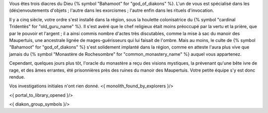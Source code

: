 


Vous êtes trois diacres du Dieu {% symbol "Bahamoot" for "god_of_diakons" %}.
L'un de vous est spécialisé dans les (dés)envoutements d'objets ; l'autre dans les exorcismes ; l'autre enfin dans les rituels d'invocation.

Il y a cinq siècle, votre ordre s'est installé dans la région, sous la houlette colonisatrice du {% symbol "cardinal Tridentès" for "old_guru_name" %}. Il s'est avéré que le chef religieux était moins préoccupé par la vertu et la prière, que par le pouvoir et l'argent ; il a ainsi commis nombre d'actes très discutables, comme la mise à sac du manoir des Maupertuis, une ancestrale lignée de mages-guérisseurs qui lui faisait de l'ombre. Mais au moins, le culte de {% symbol "Bahamoot" for "god_of_diakons" %} s'est solidement implanté dans la région, comme en atteste l'aura plus vive que jamais du {% symbol "Monastère de Rochesombre" for "common_monastery_name" %} auquel vous appartenez.

Cependant, quelques jours plus tôt, l'oracle du monastère a reçu des visions mystiques, la prévenant qu'une bête ivre de rage, et des âmes errantes, été prisonnières près des ruines du manoir des Maupertuis. Votre petite équipe s'y est donc rendue.

Vos investigations initiales n'ont rien donné.
<{ monolith_found_by_explorers }/>

<{ portal_to_library_opened }/>



<{ diakon_group_symbols }/>
